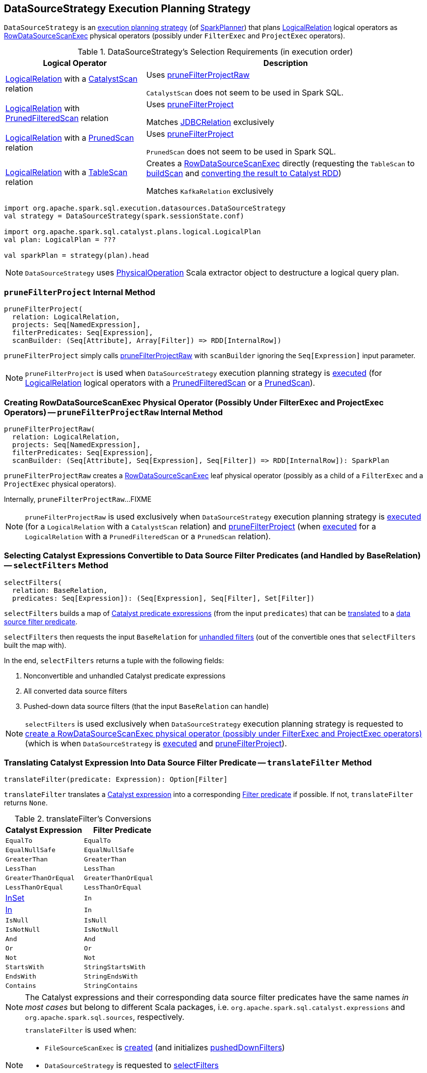 == [[DataSourceStrategy]] DataSourceStrategy Execution Planning Strategy

`DataSourceStrategy` is an link:spark-sql-SparkStrategy.adoc[execution planning strategy] (of link:spark-sql-SparkPlanner.adoc[SparkPlanner]) that plans link:spark-sql-LogicalPlan-LogicalRelation.adoc[LogicalRelation] logical operators as link:spark-sql-SparkPlan-RowDataSourceScanExec.adoc[RowDataSourceScanExec] physical operators (possibly under `FilterExec` and `ProjectExec` operators).

[[apply]]
[[selection-requirements]]
.DataSourceStrategy's Selection Requirements (in execution order)
[cols="1,2",options="header",width="100%"]
|===
| Logical Operator
| Description

| [[CatalystScan]] link:spark-sql-LogicalPlan-LogicalRelation.adoc[LogicalRelation] with a link:spark-sql-CatalystScan.adoc[CatalystScan] relation
| Uses <<pruneFilterProjectRaw, pruneFilterProjectRaw>>

`CatalystScan` does not seem to be used in Spark SQL.

| [[PrunedFilteredScan]] link:spark-sql-LogicalPlan-LogicalRelation.adoc[LogicalRelation] with link:spark-sql-PrunedFilteredScan.adoc[PrunedFilteredScan] relation
| Uses <<pruneFilterProject, pruneFilterProject>>

Matches link:spark-sql-JDBCRelation.adoc[JDBCRelation] exclusively

| [[PrunedScan]] link:spark-sql-LogicalPlan-LogicalRelation.adoc[LogicalRelation] with a link:spark-sql-PrunedScan.adoc[PrunedScan] relation
| Uses <<pruneFilterProject, pruneFilterProject>>

`PrunedScan` does not seem to be used in Spark SQL.

| [[TableScan]] link:spark-sql-LogicalPlan-LogicalRelation.adoc[LogicalRelation] with a link:spark-sql-TableScan.adoc[TableScan] relation
a| Creates a link:spark-sql-SparkPlan-RowDataSourceScanExec.adoc#creating-instance[RowDataSourceScanExec] directly (requesting the `TableScan` to link:spark-sql-TableScan.adoc#buildScan[buildScan] and <<toCatalystRDD, converting the result to Catalyst RDD>>)

Matches `KafkaRelation` exclusively
|===

[source, scala]
----
import org.apache.spark.sql.execution.datasources.DataSourceStrategy
val strategy = DataSourceStrategy(spark.sessionState.conf)

import org.apache.spark.sql.catalyst.plans.logical.LogicalPlan
val plan: LogicalPlan = ???

val sparkPlan = strategy(plan).head
----

NOTE: `DataSourceStrategy` uses link:spark-sql-PhysicalOperation.adoc[PhysicalOperation] Scala extractor object to destructure a logical query plan.

=== [[pruneFilterProject]] `pruneFilterProject` Internal Method

[source, scala]
----
pruneFilterProject(
  relation: LogicalRelation,
  projects: Seq[NamedExpression],
  filterPredicates: Seq[Expression],
  scanBuilder: (Seq[Attribute], Array[Filter]) => RDD[InternalRow])
----

`pruneFilterProject` simply calls <<pruneFilterProjectRaw, pruneFilterProjectRaw>> with `scanBuilder` ignoring the `Seq[Expression]` input parameter.

NOTE: `pruneFilterProject` is used when `DataSourceStrategy` execution planning strategy is <<apply, executed>> (for link:spark-sql-LogicalPlan-LogicalRelation.adoc[LogicalRelation] logical operators with a link:spark-sql-PrunedFilteredScan.adoc[PrunedFilteredScan] or a link:spark-sql-PrunedScan.adoc[PrunedScan]).

=== [[pruneFilterProjectRaw]] Creating RowDataSourceScanExec Physical Operator (Possibly Under FilterExec and ProjectExec Operators) -- `pruneFilterProjectRaw` Internal Method

[source, scala]
----
pruneFilterProjectRaw(
  relation: LogicalRelation,
  projects: Seq[NamedExpression],
  filterPredicates: Seq[Expression],
  scanBuilder: (Seq[Attribute], Seq[Expression], Seq[Filter]) => RDD[InternalRow]): SparkPlan
----

`pruneFilterProjectRaw` creates a link:spark-sql-SparkPlan-RowDataSourceScanExec.adoc#creating-instance[RowDataSourceScanExec] leaf physical operator (possibly as a child of a `FilterExec` and a `ProjectExec` physical operators).

Internally, `pruneFilterProjectRaw`...FIXME

NOTE: `pruneFilterProjectRaw` is used exclusively when `DataSourceStrategy` execution planning strategy is <<apply, executed>> (for a `LogicalRelation` with a `CatalystScan` relation) and <<pruneFilterProject, pruneFilterProject>> (when <<apply, executed>> for a `LogicalRelation` with a `PrunedFilteredScan` or a `PrunedScan` relation).

=== [[selectFilters]] Selecting Catalyst Expressions Convertible to Data Source Filter Predicates (and Handled by BaseRelation) -- `selectFilters` Method

[source, scala]
----
selectFilters(
  relation: BaseRelation,
  predicates: Seq[Expression]): (Seq[Expression], Seq[Filter], Set[Filter])
----

`selectFilters` builds a map of link:spark-sql-Expression.adoc[Catalyst predicate expressions] (from the input `predicates`) that can be <<translateFilter, translated>> to a link:spark-sql-Filter.adoc[data source filter predicate].

`selectFilters` then requests the input `BaseRelation` for link:spark-sql-BaseRelation.adoc#unhandledFilters[unhandled filters] (out of the convertible ones that `selectFilters` built the map with).

In the end, `selectFilters` returns a tuple with the following fields:

. Nonconvertible and unhandled Catalyst predicate expressions

. All converted data source filters

. Pushed-down data source filters (that the input `BaseRelation` can handle)

NOTE: `selectFilters` is used exclusively when `DataSourceStrategy` execution planning strategy is requested to <<pruneFilterProjectRaw, create a RowDataSourceScanExec physical operator (possibly under FilterExec and ProjectExec operators)>> (which is when `DataSourceStrategy` is <<apply, executed>> and <<pruneFilterProject, pruneFilterProject>>).

=== [[translateFilter]] Translating Catalyst Expression Into Data Source Filter Predicate -- `translateFilter` Method

[source, scala]
----
translateFilter(predicate: Expression): Option[Filter]
----

`translateFilter` translates a link:spark-sql-Expression.adoc[Catalyst expression] into a corresponding link:spark-sql-Filter.adoc[Filter predicate] if possible. If not, `translateFilter` returns `None`.

[[translateFilter-conversions]]
.translateFilter's Conversions
[cols="1,1",options="header",width="100%"]
|===
| Catalyst Expression
| Filter Predicate

| `EqualTo`
| `EqualTo`

| `EqualNullSafe`
| `EqualNullSafe`

| `GreaterThan`
| `GreaterThan`

| `LessThan`
| `LessThan`

| `GreaterThanOrEqual`
| `GreaterThanOrEqual`

| `LessThanOrEqual`
| `LessThanOrEqual`

| link:spark-sql-Expression-InSet.adoc[InSet]
| `In`

| link:spark-sql-Expression-In.adoc[In]
| `In`

| `IsNull`
| `IsNull`

| `IsNotNull`
| `IsNotNull`

| `And`
| `And`

| `Or`
| `Or`

| `Not`
| `Not`

| `StartsWith`
| `StringStartsWith`

| `EndsWith`
| `StringEndsWith`

| `Contains`
| `StringContains`
|===

NOTE: The Catalyst expressions and their corresponding data source filter predicates have the same names _in most cases_ but belong to different Scala packages, i.e. `org.apache.spark.sql.catalyst.expressions` and `org.apache.spark.sql.sources`, respectively.

[NOTE]
====
`translateFilter` is used when:

* `FileSourceScanExec` is link:spark-sql-SparkPlan-FileSourceScanExec.adoc#creating-instance[created] (and initializes link:spark-sql-SparkPlan-FileSourceScanExec.adoc#pushedDownFilters[pushedDownFilters])

* `DataSourceStrategy` is requested to <<selectFilters, selectFilters>>

* `PushDownOperatorsToDataSource` logical optimization is link:spark-sql-SparkOptimizer-PushDownOperatorsToDataSource.adoc#apply[executed] (for link:spark-sql-LogicalPlan-DataSourceV2Relation.adoc[DataSourceV2Relation] leaf operators with a link:spark-sql-SupportsPushDownFilters.adoc[SupportsPushDownFilters] data source reader)
====

=== [[toCatalystRDD]] Converting RDD of Rows to Catalyst RDD (RDD of InternalRows) -- `toCatalystRDD` Internal Method

[source, scala]
----
toCatalystRDD(
  relation: LogicalRelation,
  output: Seq[Attribute],
  rdd: RDD[Row]): RDD[InternalRow]
toCatalystRDD(relation: LogicalRelation, rdd: RDD[Row]) // <1>
----
<1> Calls the former `toCatalystRDD` with the link:spark-sql-LogicalPlan-LogicalRelation.adoc#output[output] of the `LogicalRelation`

`toCatalystRDD` branches off per the link:spark-sql-BaseRelation.adoc#needConversion[needConversion] flag of the link:spark-sql-LogicalPlan-LogicalRelation.adoc#relation[BaseRelation] of the input link:spark-sql-LogicalPlan-LogicalRelation.adoc[LogicalRelation].

When enabled (`true`), `toCatalystRDD` link:spark-sql-RDDConversions.adoc#rowToRowRdd[converts the objects inside Rows to Catalyst types].

Otherwise, `toCatalystRDD` simply casts the input `RDD[Row]` to a `RDD[InternalRow]` (as a simple untyped Scala type conversion).

NOTE: link:spark-sql-BaseRelation.adoc#needConversion[needConversion] flag is enabled (`true`) by default.

NOTE: `toCatalystRDD` is used when `DataSourceStrategy` execution planning strategy is <<apply, executed>>.
